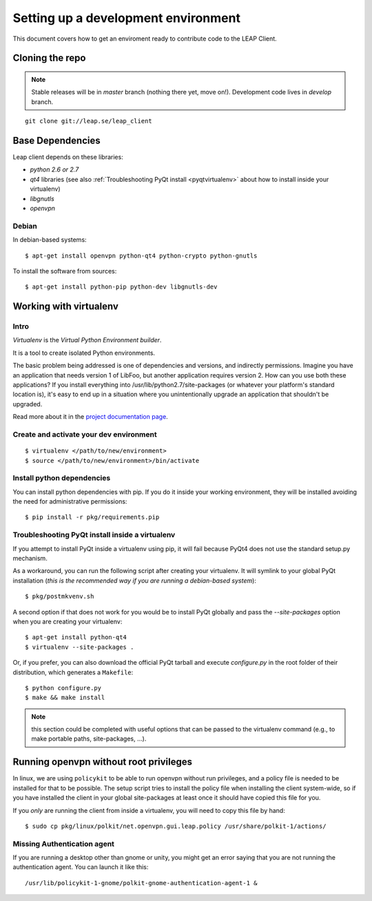 .. _environment:

Setting up a development environment
====================================

This document covers how to get an enviroment ready to contribute code to the LEAP Client.

Cloning the repo
----------------
.. note::
   Stable releases will be in *master* branch (nothing there yet, move on!).
   Development code lives in *develop* branch.

::

    git clone git://leap.se/leap_client 

Base Dependencies
------------------
Leap client depends on these libraries:

* `python 2.6 or 2.7`
* `qt4` libraries (see also :ref:`Troubleshooting PyQt install <pyqtvirtualenv>` about how to install inside your virtualenv)
* `libgnutls`
* `openvpn`

Debian
^^^^^^
In debian-based systems::

  $ apt-get install openvpn python-qt4 python-crypto python-gnutls

To install the software from sources::

  $ apt-get install python-pip python-dev libgnutls-dev

.. _virtualenv:

Working with virtualenv
-----------------------

Intro
^^^^^^^^^^^^^^^^^^^

*Virtualenv* is the *Virtual Python Environment builder*.

It is a tool to create isolated Python environments.

The basic problem being addressed is one of dependencies and versions, and indirectly permissions. Imagine you have an application that needs version 1 of LibFoo, but another application requires version 2. How can you use both these applications? If you install everything into /usr/lib/python2.7/site-packages (or whatever your platform's standard location is), it's easy to end up in a situation where you unintentionally upgrade an application that shouldn't be upgraded.

Read more about it in the `project documentation page <http://pypi.python.org/pypi/virtualenv/>`_. 


Create and activate your dev environment
^^^^^^^^^^^^^^^^^^^^^^^^^^^^^^^^^^^^^^^^
::

    $ virtualenv </path/to/new/environment>
    $ source </path/to/new/environment>/bin/activate

Install python dependencies
^^^^^^^^^^^^^^^^^^^^^^^^^^^

You can install python dependencies with pip. If you do it inside your working environment, they will be installed avoiding the need for administrative permissions::

    $ pip install -r pkg/requirements.pip

.. _pyqtvirtualenv:

Troubleshooting PyQt install inside a virtualenv
^^^^^^^^^^^^^^^^^^^^^^^^^^^^^^^^^^^^^^^^^^^^^^^^

If you attempt to install PyQt inside a virtualenv using pip, it will fail because PyQt4 does not use the standard setup.py mechanism.

As a workaround, you can run the following script after creating your virtualenv. It will symlink to your global PyQt installation (*this is the recommended way if you are running a debian-based system*)::

    $ pkg/postmkvenv.sh

A second option if that does not work for you would be to install PyQt globally and pass the `--site-packages` option when you are creating your virtualenv::

    $ apt-get install python-qt4
    $ virtualenv --site-packages .

.. TODO add link to PyQt tar.gz
Or, if you prefer, you can also download the official PyQt tarball and execute `configure.py` in the root folder of their distribution, which generates a ``Makefile``::

    $ python configure.py
    $ make && make install

.. note::
   this section could be completed with useful options that can be passed to the virtualenv command (e.g., to make portable paths, site-packages, ...).



.. _policykit:

Running openvpn without root privileges
---------------------------------------

In linux, we are using ``policykit`` to be able to run openvpn without run privileges, and a policy file is needed to be installed for that to be possible.
The setup script tries to install the policy file when installing the client system-wide, so if you have installed the client in your global site-packages at least once it should have copied this file for you. 

If you *only* are running the client from inside a virtualenv, you will need to copy this file by hand::

    $ sudo cp pkg/linux/polkit/net.openvpn.gui.leap.policy /usr/share/polkit-1/actions/

Missing Authentication agent
^^^^^^^^^^^^^^^^^^^^^^^^^^^^^

If you are running a desktop other than gnome or unity, you might get an error saying that you are not running the authentication agent. You can launch it like this::

    /usr/lib/policykit-1-gnome/polkit-gnome-authentication-agent-1 &
